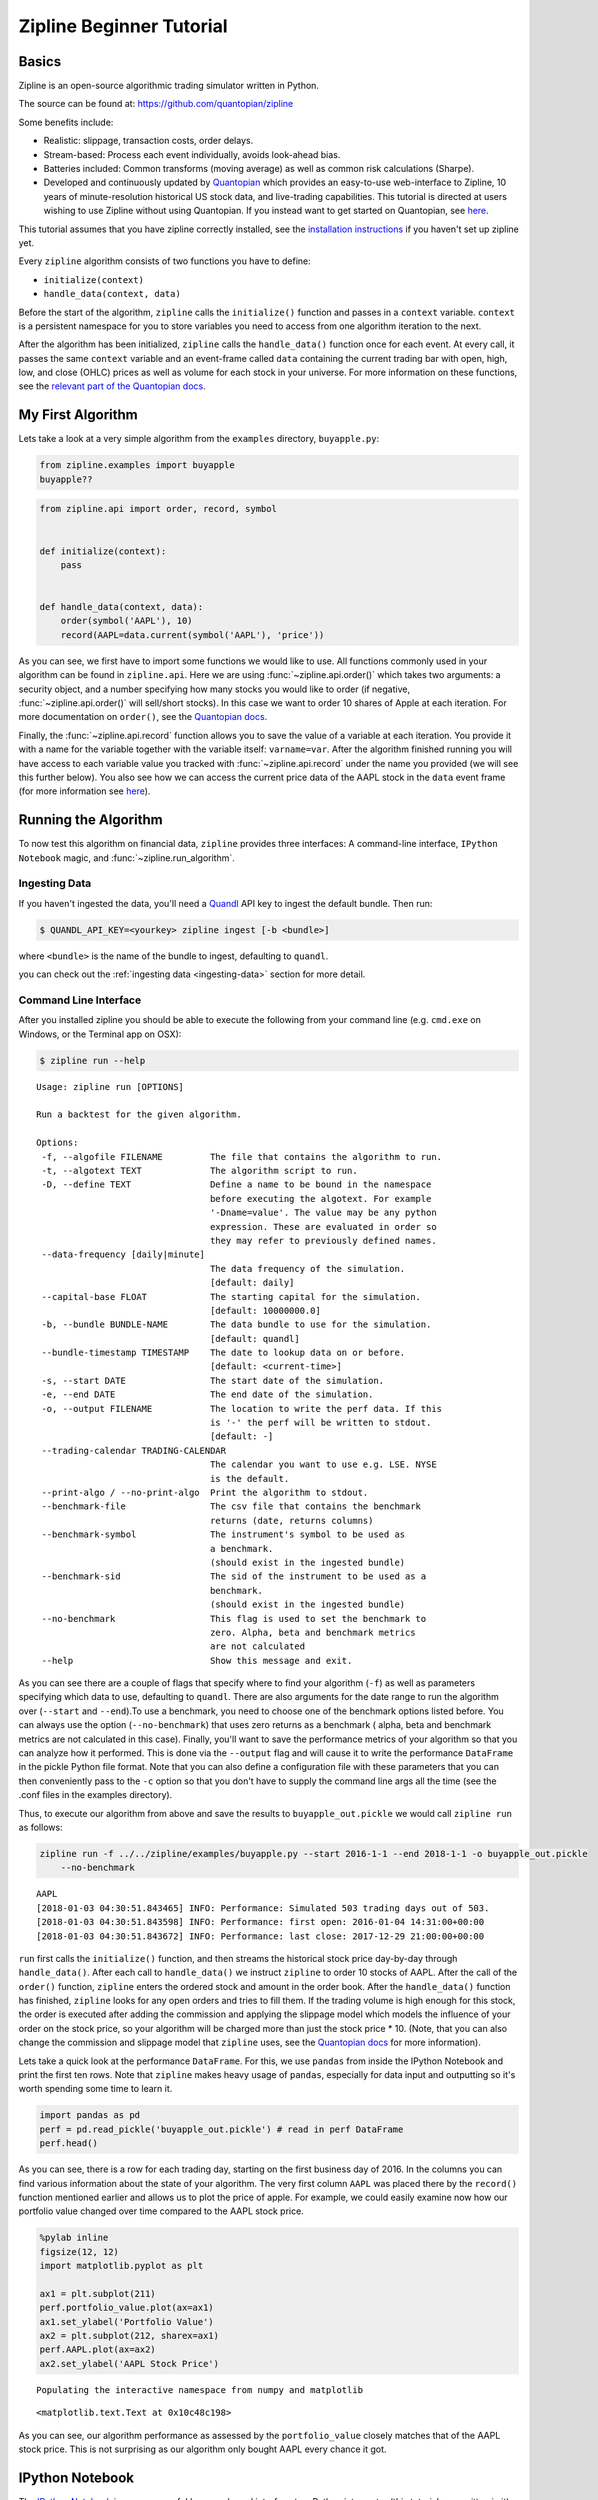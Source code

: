 Zipline Beginner Tutorial
-------------------------

Basics
~~~~~~

Zipline is an open-source algorithmic trading simulator written in
Python.

The source can be found at: https://github.com/quantopian/zipline

Some benefits include:

-  Realistic: slippage, transaction costs, order delays.
-  Stream-based: Process each event individually, avoids look-ahead
   bias.
-  Batteries included: Common transforms (moving average) as well as
   common risk calculations (Sharpe).
-  Developed and continuously updated by
   `Quantopian <https://www.quantopian.com>`__ which provides an
   easy-to-use web-interface to Zipline, 10 years of minute-resolution
   historical US stock data, and live-trading capabilities. This
   tutorial is directed at users wishing to use Zipline without using
   Quantopian. If you instead want to get started on Quantopian, see
   `here <https://www.quantopian.com/faq#get-started>`__.

This tutorial assumes that you have zipline correctly installed, see the
`installation
instructions <https://github.com/quantopian/zipline#installation>`__ if
you haven't set up zipline yet.

Every ``zipline`` algorithm consists of two functions you have to
define:

* ``initialize(context)``
* ``handle_data(context, data)``

Before the start of the algorithm, ``zipline`` calls the
``initialize()`` function and passes in a ``context`` variable.
``context`` is a persistent namespace for you to store variables you
need to access from one algorithm iteration to the next.

After the algorithm has been initialized, ``zipline`` calls the
``handle_data()`` function once for each event. At every call, it passes
the same ``context`` variable and an event-frame called ``data``
containing the current trading bar with open, high, low, and close
(OHLC) prices as well as volume for each stock in your universe. For
more information on these functions, see the `relevant part of the
Quantopian docs <https://www.quantopian.com/help#api-toplevel>`__.

My First Algorithm
~~~~~~~~~~~~~~~~~~

Lets take a look at a very simple algorithm from the ``examples``
directory, ``buyapple.py``:

.. code-block:: python

   from zipline.examples import buyapple
   buyapple??


.. code-block:: python

   from zipline.api import order, record, symbol


   def initialize(context):
       pass


   def handle_data(context, data):
       order(symbol('AAPL'), 10)
       record(AAPL=data.current(symbol('AAPL'), 'price'))


As you can see, we first have to import some functions we would like to
use. All functions commonly used in your algorithm can be found in
``zipline.api``. Here we are using :func:`~zipline.api.order()` which takes two
arguments: a security object, and a number specifying how many stocks you would
like to order (if negative, :func:`~zipline.api.order()` will sell/short
stocks). In this case we want to order 10 shares of Apple at each iteration. For
more documentation on ``order()``, see the `Quantopian docs
<https://www.quantopian.com/help#api-order>`__.

Finally, the :func:`~zipline.api.record` function allows you to save the value
of a variable at each iteration. You provide it with a name for the variable
together with the variable itself: ``varname=var``. After the algorithm
finished running you will have access to each variable value you tracked
with :func:`~zipline.api.record` under the name you provided (we will see this
further below). You also see how we can access the current price data of the
AAPL stock in the ``data`` event frame (for more information see
`here <https://www.quantopian.com/help#api-event-properties>`__).

Running the Algorithm
~~~~~~~~~~~~~~~~~~~~~

To now test this algorithm on financial data, ``zipline`` provides three
interfaces: A command-line interface, ``IPython Notebook`` magic, and
:func:`~zipline.run_algorithm`.

Ingesting Data
^^^^^^^^^^^^^^
If you haven't ingested the data, you'll need a `Quandl <https://docs.quandl.com/docs#section-authentication>`__ API key to
ingest the default bundle. Then run:

.. code-block:: bash

   $ QUANDL_API_KEY=<yourkey> zipline ingest [-b <bundle>]

where ``<bundle>`` is the name of the bundle to ingest, defaulting to
``quandl``.

you can check out the :ref:`ingesting data <ingesting-data>` section for
more detail.

Command Line Interface
^^^^^^^^^^^^^^^^^^^^^^

After you installed zipline you should be able to execute the following
from your command line (e.g. ``cmd.exe`` on Windows, or the Terminal app
on OSX):

.. code-block:: bash

   $ zipline run --help

.. parsed-literal::

  Usage: zipline run [OPTIONS]

  Run a backtest for the given algorithm.

  Options:
   -f, --algofile FILENAME         The file that contains the algorithm to run.
   -t, --algotext TEXT             The algorithm script to run.
   -D, --define TEXT               Define a name to be bound in the namespace
                                   before executing the algotext. For example
                                   '-Dname=value'. The value may be any python
                                   expression. These are evaluated in order so
                                   they may refer to previously defined names.
   --data-frequency [daily|minute]
                                   The data frequency of the simulation.
                                   [default: daily]
   --capital-base FLOAT            The starting capital for the simulation.
                                   [default: 10000000.0]
   -b, --bundle BUNDLE-NAME        The data bundle to use for the simulation.
                                   [default: quandl]
   --bundle-timestamp TIMESTAMP    The date to lookup data on or before.
                                   [default: <current-time>]
   -s, --start DATE                The start date of the simulation.
   -e, --end DATE                  The end date of the simulation.
   -o, --output FILENAME           The location to write the perf data. If this
                                   is '-' the perf will be written to stdout.
                                   [default: -]
   --trading-calendar TRADING-CALENDAR
                                   The calendar you want to use e.g. LSE. NYSE
                                   is the default.
   --print-algo / --no-print-algo  Print the algorithm to stdout.
   --benchmark-file                The csv file that contains the benchmark
                                   returns (date, returns columns)
   --benchmark-symbol              The instrument's symbol to be used as
                                   a benchmark.
                                   (should exist in the ingested bundle)
   --benchmark-sid                 The sid of the instrument to be used as a
                                   benchmark.
                                   (should exist in the ingested bundle)
   --no-benchmark                  This flag is used to set the benchmark to
                                   zero. Alpha, beta and benchmark metrics
                                   are not calculated
   --help                          Show this message and exit.

As you can see there are a couple of flags that specify where to find your
algorithm (``-f``) as well as parameters specifying which data to use,
defaulting to ``quandl``. There are also arguments for
the date range to run the algorithm over (``--start`` and ``--end``).To use a
benchmark, you need to choose one of the benchmark options listed before. You can
always use the option (``--no-benchmark``) that uses zero returns as a benchmark (
alpha, beta and benchmark metrics are not calculated in this case).
Finally, you'll want to save the performance metrics of your algorithm so that you can
analyze how it performed. This is done via the ``--output`` flag and will cause
it to write the performance ``DataFrame`` in the pickle Python file format.
Note that you can also define a configuration file with these parameters that
you can then conveniently pass to the ``-c`` option so that you don't have to
supply the command line args all the time (see the .conf files in the examples
directory).

Thus, to execute our algorithm from above and save the results to
``buyapple_out.pickle`` we would call ``zipline run`` as follows:

.. code-block:: python

    zipline run -f ../../zipline/examples/buyapple.py --start 2016-1-1 --end 2018-1-1 -o buyapple_out.pickle
        --no-benchmark


.. parsed-literal::

    AAPL
    [2018-01-03 04:30:51.843465] INFO: Performance: Simulated 503 trading days out of 503.
    [2018-01-03 04:30:51.843598] INFO: Performance: first open: 2016-01-04 14:31:00+00:00
    [2018-01-03 04:30:51.843672] INFO: Performance: last close: 2017-12-29 21:00:00+00:00


``run`` first calls the ``initialize()`` function, and then
streams the historical stock price day-by-day through ``handle_data()``.
After each call to ``handle_data()`` we instruct ``zipline`` to order 10
stocks of AAPL. After the call of the ``order()`` function, ``zipline``
enters the ordered stock and amount in the order book. After the
``handle_data()`` function has finished, ``zipline`` looks for any open
orders and tries to fill them. If the trading volume is high enough for
this stock, the order is executed after adding the commission and
applying the slippage model which models the influence of your order on
the stock price, so your algorithm will be charged more than just the
stock price \* 10. (Note, that you can also change the commission and
slippage model that ``zipline`` uses, see the `Quantopian
docs <https://www.quantopian.com/help#ide-slippage>`__ for more
information).

Lets take a quick look at the performance ``DataFrame``. For this, we
use ``pandas`` from inside the IPython Notebook and print the first ten
rows. Note that ``zipline`` makes heavy usage of ``pandas``, especially
for data input and outputting so it's worth spending some time to learn
it.

.. code-block:: python

    import pandas as pd
    perf = pd.read_pickle('buyapple_out.pickle') # read in perf DataFrame
    perf.head()

.. raw:: html

    <div style="max-height: 1000px; max-width: 1500px; overflow: auto;">
    <table border="1" class="dataframe">
    <thead>
      <tr style="text-align: right;">
        <th></th>
        <th>AAPL</th>
        <th>algo_volatility</th>
        <th>algorithm_period_return</th>
        <th>alpha</th>
        <th>benchmark_period_return</th>
        <th>benchmark_volatility</th>
        <th>beta</th>
        <th>capital_used</th>
        <th>ending_cash</th>
        <th>ending_exposure</th>
        <th>ending_value</th>
        <th>excess_return</th>
        <th>gross_leverage</th>
        <th>long_exposure</th>
        <th>long_value</th>
        <th>longs_count</th>
        <th>max_drawdown</th>
        <th>max_leverage</th>
        <th>net_leverage</th>
        <th>orders</th>
        <th>period_close</th>
        <th>period_label</th>
        <th>period_open</th>
        <th>pnl</th>
        <th>portfolio_value</th>
        <th>positions</th>
        <th>returns</th>
        <th>sharpe</th>
        <th>short_exposure</th>
        <th>short_value</th>
        <th>shorts_count</th>
        <th>sortino</th>
        <th>starting_cash</th>
        <th>starting_exposure</th>
        <th>starting_value</th>
        <th>trading_days</th>
        <th>transactions</th>
        <th>treasury_period_return</th>
      </tr>
    </thead>
    <tbody>
      <tr>
        <th>2016-01-04 21:00:00+00:00</th>
        <td>105.35</td>
        <td>NaN</td>
        <td>0.000000e+00</td>
        <td>NaN</td>
        <td>-0.013983</td>
        <td>NaN</td>
        <td>NaN</td>
        <td>0.0</td>
        <td>10000000.0</td>
        <td>0.0</td>
        <td>0.0</td>
        <td>0.0</td>
        <td>0.000000</td>
        <td>0.0</td>
        <td>0.0</td>
        <td>0</td>
        <td>0.000000e+00</td>
        <td>0.0</td>
        <td>0.000000</td>
        <td>[{\'dt\': 2016-01-04 21:00:00+00:00, \'reason\': N...</td>
        <td>2016-01-04 21:00:00+00:00</td>
        <td>2016-01</td>
        <td>2016-01-04 14:31:00+00:00</td>
        <td>0.0</td>
        <td>10000000.0</td>
        <td>[]</td>
        <td>0.000000e+00</td>
        <td>NaN</td>
        <td>0</td>
        <td>0</td>
        <td>0</td>
        <td>NaN</td>
        <td>10000000.0</td>
        <td>0.0</td>
        <td>0.0</td>
        <td>1</td>
        <td>[]</td>
        <td>0.0</td>
      </tr>
      <tr>
        <th>2016-01-05 21:00:00+00:00</th>
        <td>102.71</td>
        <td>0.000001</td>
        <td>-1.000000e-07</td>
        <td>-0.000022</td>
        <td>-0.012312</td>
        <td>0.175994</td>
        <td>-0.000006</td>
        <td>-1028.1</td>
        <td>9998971.9</td>
        <td>1027.1</td>
        <td>1027.1</td>
        <td>0.0</td>
        <td>0.000103</td>
        <td>1027.1</td>
        <td>1027.1</td>
        <td>1</td>
        <td>-1.000000e-07</td>
        <td>0.0</td>
        <td>0.000103</td>
        <td>[{\'dt\': 2016-01-05 21:00:00+00:00, \'reason\': N...</td>
        <td>2016-01-05 21:00:00+00:00</td>
        <td>2016-01</td>
        <td>2016-01-05 14:31:00+00:00</td>
        <td>-1.0</td>
        <td>9999999.0</td>
        <td>[{\'sid\': Equity(8 [AAPL]), \'last_sale_price\': ...</td>
        <td>-1.000000e-07</td>
        <td>-11.224972</td>
        <td>0</td>
        <td>0</td>
        <td>0</td>
        <td>-11.224972</td>
        <td>10000000.0</td>
        <td>0.0</td>
        <td>0.0</td>
        <td>2</td>
        <td>[{\'order_id\': \'4011063b5c094e82a5391527044098b...</td>
        <td>0.0</td>
      </tr>
      <tr>
        <th>2016-01-06 21:00:00+00:00</th>
        <td>100.70</td>
        <td>0.000019</td>
        <td>-2.210000e-06</td>
        <td>-0.000073</td>
        <td>-0.024771</td>
        <td>0.137853</td>
        <td>0.000054</td>
        <td>-1008.0</td>
        <td>9997963.9</td>
        <td>2014.0</td>
        <td>2014.0</td>
        <td>0.0</td>
        <td>0.000201</td>
        <td>2014.0</td>
        <td>2014.0</td>
        <td>1</td>
        <td>-2.210000e-06</td>
        <td>0.0</td>
        <td>0.000201</td>
        <td>[{\'dt\': 2016-01-06 21:00:00+00:00, \'reason\': N...</td>
        <td>2016-01-06 21:00:00+00:00</td>
        <td>2016-01</td>
        <td>2016-01-06 14:31:00+00:00</td>
        <td>-21.1</td>
        <td>9999977.9</td>
        <td>[{\'sid\': Equity(8 [AAPL]), \'last_sale_price\': ...</td>
        <td>-2.110000e-06</td>
        <td>-9.823839</td>
        <td>0</td>
        <td>0</td>
        <td>0</td>
        <td>-9.588756</td>
        <td>9998971.9</td>
        <td>1027.1</td>
        <td>1027.1</td>
        <td>3</td>
        <td>[{\'order_id\': \'3bf9fe20cc46468d99f741474226c03...</td>
        <td>0.0</td>
      </tr>
      <tr>
        <th>2016-01-07 21:00:00+00:00</th>
        <td>96.45</td>
        <td>0.000064</td>
        <td>-1.081000e-05</td>
        <td>0.000243</td>
        <td>-0.048168</td>
        <td>0.167868</td>
        <td>0.000300</td>
        <td>-965.5</td>
        <td>9996998.4</td>
        <td>2893.5</td>
        <td>2893.5</td>
        <td>0.0</td>
        <td>0.000289</td>
        <td>2893.5</td>
        <td>2893.5</td>
        <td>1</td>
        <td>-1.081000e-05</td>
        <td>0.0</td>
        <td>0.000289</td>
        <td>[{\'dt\': 2016-01-07 21:00:00+00:00, \'reason\': N...</td>
        <td>2016-01-07 21:00:00+00:00</td>
        <td>2016-01</td>
        <td>2016-01-07 14:31:00+00:00</td>
        <td>-86.0</td>
        <td>9999891.9</td>
        <td>[{\'sid\': Equity(8 [AAPL]), \'last_sale_price\': ...</td>
        <td>-8.600019e-06</td>
        <td>-10.592737</td>
        <td>0</td>
        <td>0</td>
        <td>0</td>
        <td>-9.688947</td>
        <td>9997963.9</td>
        <td>2014.0</td>
        <td>2014.0</td>
        <td>4</td>
        <td>[{\'order_id\': \'6af6aed9fbb44a6bba17e802051b94d...</td>
        <td>0.0</td>
      </tr>
      <tr>
        <th>2016-01-08 21:00:00+00:00</th>
        <td>96.96</td>
        <td>0.000063</td>
        <td>-9.380000e-06</td>
        <td>0.000466</td>
        <td>-0.058601</td>
        <td>0.145654</td>
        <td>0.000311</td>
        <td>-970.6</td>
        <td>9996027.8</td>
        <td>3878.4</td>
        <td>3878.4</td>
        <td>0.0</td>
        <td>0.000388</td>
        <td>3878.4</td>
        <td>3878.4</td>
        <td>1</td>
        <td>-1.081000e-05</td>
        <td>0.0</td>
        <td>0.000388</td>
        <td>[{\'dt\': 2016-01-08 21:00:00+00:00, \'reason\': N...</td>
        <td>2016-01-08 21:00:00+00:00</td>
        <td>2016-01</td>
        <td>2016-01-08 14:31:00+00:00</td>
        <td>14.3</td>
        <td>9999906.2</td>
        <td>[{\'sid\': Equity(8 [AAPL]), \'last_sale_price\': ...</td>
        <td>1.430015e-06</td>
        <td>-7.511729</td>
        <td>0</td>
        <td>0</td>
        <td>0</td>
        <td>-7.519659</td>
        <td>9996998.4</td>
        <td>2893.5</td>
        <td>2893.5</td>
        <td>5</td>
        <td>[{\'order_id\': \'18f64975732449a18fca06e9c69bf5c...</td>
        <td>0.0</td>
      </tr>
    </tbody>
    </table>
    </div>

As you can see, there is a row for each trading day, starting on the
first business day of 2016. In the columns you can find various
information about the state of your algorithm. The very first column
``AAPL`` was placed there by the ``record()`` function mentioned earlier
and allows us to plot the price of apple. For example, we could easily
examine now how our portfolio value changed over time compared to the
AAPL stock price.

.. code-block:: python

    %pylab inline
    figsize(12, 12)
    import matplotlib.pyplot as plt

    ax1 = plt.subplot(211)
    perf.portfolio_value.plot(ax=ax1)
    ax1.set_ylabel('Portfolio Value')
    ax2 = plt.subplot(212, sharex=ax1)
    perf.AAPL.plot(ax=ax2)
    ax2.set_ylabel('AAPL Stock Price')

.. parsed-literal::

    Populating the interactive namespace from numpy and matplotlib

.. parsed-literal::

    <matplotlib.text.Text at 0x10c48c198>

.. image:: tutorial_files/tutorial_11_2.png


As you can see, our algorithm performance as assessed by the
``portfolio_value`` closely matches that of the AAPL stock price. This
is not surprising as our algorithm only bought AAPL every chance it got.

IPython Notebook
~~~~~~~~~~~~~~~~

The `IPython Notebook <http://ipython.org/notebook.html>`__ is a very
powerful browser-based interface to a Python interpreter (this tutorial
was written in it). As it is already the de-facto interface for most
quantitative researchers ``zipline`` provides an easy way to run your
algorithm inside the Notebook without requiring you to use the CLI.

To use it you have to write your algorithm in a cell and let ``zipline``
know that it is supposed to run this algorithm. This is done via the
``%%zipline`` IPython magic command that is available after you
``import zipline`` from within the IPython Notebook. This magic takes
the same arguments as the command line interface described above. Thus
to run the algorithm from above with the same parameters we just have to
execute the following cell after importing ``zipline`` to register the
magic.

.. code-block:: python

   %load_ext zipline

.. code-block:: python

   %%zipline --start 2016-1-1 --end 2018-1-1
   from zipline.api import symbol, order, record

   def initialize(context):
       pass

   def handle_data(context, data):
       order(symbol('AAPL'), 10)
       record(AAPL=data[symbol('AAPL')].price)

Note that we did not have to specify an input file as above since the
magic will use the contents of the cell and look for your algorithm
functions there. Also, instead of defining an output file we are
specifying a variable name with ``-o`` that will be created in the name
space and contain the performance ``DataFrame`` we looked at above.

.. code-block:: python

   _.head()

.. raw:: html

   <div style="max-height: 1000px; max-width: 1500px; overflow: auto;">
   <table border="1" class="dataframe">
    <thead>
      <tr style="text-align: right;">
        <th></th>
        <th>AAPL</th>
        <th>algo_volatility</th>
        <th>algorithm_period_return</th>
        <th>alpha</th>
        <th>benchmark_period_return</th>
        <th>benchmark_volatility</th>
        <th>beta</th>
        <th>capital_used</th>
        <th>ending_cash</th>
        <th>ending_exposure</th>
        <th>ending_value</th>
        <th>excess_return</th>
        <th>gross_leverage</th>
        <th>long_exposure</th>
        <th>long_value</th>
        <th>longs_count</th>
        <th>max_drawdown</th>
        <th>max_leverage</th>
        <th>net_leverage</th>
        <th>orders</th>
        <th>period_close</th>
        <th>period_label</th>
        <th>period_open</th>
        <th>pnl</th>
        <th>portfolio_value</th>
        <th>positions</th>
        <th>returns</th>
        <th>sharpe</th>
        <th>short_exposure</th>
        <th>short_value</th>
        <th>shorts_count</th>
        <th>sortino</th>
        <th>starting_cash</th>
        <th>starting_exposure</th>
        <th>starting_value</th>
        <th>trading_days</th>
        <th>transactions</th>
        <th>treasury_period_return</th>
      </tr>
    </thead>
    <tbody>
      <tr>
        <th>2016-01-04 21:00:00+00:00</th>
        <td>105.35</td>
        <td>NaN</td>
        <td>0.000000e+00</td>
        <td>NaN</td>
        <td>-0.013983</td>
        <td>NaN</td>
        <td>NaN</td>
        <td>0.00</td>
        <td>10000000.00</td>
        <td>0.0</td>
        <td>0.0</td>
        <td>0.0</td>
        <td>0.000000</td>
        <td>0.0</td>
        <td>0.0</td>
        <td>0</td>
        <td>0.000000e+00</td>
        <td>0.0</td>
        <td>0.000000</td>
        <td>[{\'created\': 2016-01-04 21:00:00+00:00, \'reaso...</td>
        <td>2016-01-04 21:00:00+00:00</td>
        <td>2016-01</td>
        <td>2016-01-04 14:31:00+00:00</td>
        <td>0.00</td>
        <td>10000000.00</td>
        <td>[]</td>
        <td>0.000000e+00</td>
        <td>NaN</td>
        <td>0</td>
        <td>0</td>
        <td>0</td>
        <td>NaN</td>
        <td>10000000.00</td>
        <td>0.0</td>
        <td>0.0</td>
        <td>1</td>
        <td>[]</td>
        <td>0.0</td>
      </tr>
      <tr>
        <th>2016-01-05 21:00:00+00:00</th>
        <td>102.71</td>
        <td>1.122497e-08</td>
        <td>-1.000000e-09</td>
        <td>-2.247510e-07</td>
        <td>-0.012312</td>
        <td>0.175994</td>
        <td>-6.378047e-08</td>
        <td>-1027.11</td>
        <td>9998972.89</td>
        <td>1027.1</td>
        <td>1027.1</td>
        <td>0.0</td>
        <td>0.000103</td>
        <td>1027.1</td>
        <td>1027.1</td>
        <td>1</td>
        <td>-9.999999e-10</td>
        <td>0.0</td>
        <td>0.000103</td>
        <td>[{\'created\': 2016-01-04 21:00:00+00:00, \'reaso...</td>
        <td>2016-01-05 21:00:00+00:00</td>
        <td>2016-01</td>
        <td>2016-01-05 14:31:00+00:00</td>
        <td>-0.01</td>
        <td>9999999.99</td>
        <td>[{\'amount\': 10, \'cost_basis\': 102.711000000000...</td>
        <td>-1.000000e-09</td>
        <td>-11.224972</td>
        <td>0</td>
        <td>0</td>
        <td>0</td>
        <td>-11.224972</td>
        <td>10000000.00</td>
        <td>0.0</td>
        <td>0.0</td>
        <td>2</td>
        <td>[{\'dt\': 2016-01-05 21:00:00+00:00, \'order_id\':...</td>
        <td>0.0</td>
      </tr>
      <tr>
        <th>2016-01-06 21:00:00+00:00</th>
        <td>100.70</td>
        <td>1.842654e-05</td>
        <td>-2.012000e-06</td>
        <td>-4.883861e-05</td>
        <td>-0.024771</td>
        <td>0.137853</td>
        <td>5.744807e-05</td>
        <td>-1007.01</td>
        <td>9997965.88</td>
        <td>2014.0</td>
        <td>2014.0</td>
        <td>0.0</td>
        <td>0.000201</td>
        <td>2014.0</td>
        <td>2014.0</td>
        <td>1</td>
        <td>-2.012000e-06</td>
        <td>0.0</td>
        <td>0.000201</td>
        <td>[{\'created\': 2016-01-05 21:00:00+00:00, \'reaso...</td>
        <td>2016-01-06 21:00:00+00:00</td>
        <td>2016-01</td>
        <td>2016-01-06 14:31:00+00:00</td>
        <td>-20.11</td>
        <td>9999979.88</td>
        <td>[{\'amount\': 20, \'cost_basis\': 101.706000000000...</td>
        <td>-2.011000e-06</td>
        <td>-9.171989</td>
        <td>0</td>
        <td>0</td>
        <td>0</td>
        <td>-9.169708</td>
        <td>9998972.89</td>
        <td>1027.1</td>
        <td>1027.1</td>
        <td>3</td>
        <td>[{\'dt\': 2016-01-06 21:00:00+00:00, \'order_id\':...</td>
        <td>0.0</td>
      </tr>
      <tr>
        <th>2016-01-07 21:00:00+00:00</th>
        <td>96.45</td>
        <td>6.394658e-05</td>
        <td>-1.051300e-05</td>
        <td>2.633450e-04</td>
        <td>-0.048168</td>
        <td>0.167868</td>
        <td>3.005102e-04</td>
        <td>-964.51</td>
        <td>9997001.37</td>
        <td>2893.5</td>
        <td>2893.5</td>
        <td>0.0</td>
        <td>0.000289</td>
        <td>2893.5</td>
        <td>2893.5</td>
        <td>1</td>
        <td>-1.051300e-05</td>
        <td>0.0</td>
        <td>0.000289</td>
        <td>[{\'created\': 2016-01-06 21:00:00+00:00, \'reaso...</td>
        <td>2016-01-07 21:00:00+00:00</td>
        <td>2016-01</td>
        <td>2016-01-07 14:31:00+00:00</td>
        <td>-85.01</td>
        <td>9999894.87</td>
        <td>[{\'amount\': 30, \'cost_basis\': 99.9543333333335...</td>
        <td>-8.501017e-06</td>
        <td>-10.357397</td>
        <td>0</td>
        <td>0</td>
        <td>0</td>
        <td>-9.552189</td>
        <td>9997965.88</td>
        <td>2014.0</td>
        <td>2014.0</td>
        <td>4</td>
        <td>[{\'dt\': 2016-01-07 21:00:00+00:00, \'order_id\':...</td>
        <td>0.0</td>
      </tr>
      <tr>
        <th>2016-01-08 21:00:00+00:00</th>
        <td>96.96</td>
        <td>6.275294e-05</td>
        <td>-8.984000e-06</td>
        <td>4.879306e-04</td>
        <td>-0.058601</td>
        <td>0.145654</td>
        <td>3.118401e-04</td>
        <td>-969.61</td>
        <td>9996031.76</td>
        <td>3878.4</td>
        <td>3878.4</td>
        <td>0.0</td>
        <td>0.000388</td>
        <td>3878.4</td>
        <td>3878.4</td>
        <td>1</td>
        <td>-1.051300e-05</td>
        <td>0.0</td>
        <td>0.000388</td>
        <td>[{\'created\': 2016-01-07 21:00:00+00:00, \'reaso...</td>
        <td>2016-01-08 21:00:00+00:00</td>
        <td>2016-01</td>
        <td>2016-01-08 14:31:00+00:00</td>
        <td>15.29</td>
        <td>9999910.16</td>
        <td>[{\'amount\': 40, \'cost_basis\': 99.2060000000002...</td>
        <td>1.529016e-06</td>
        <td>-7.215497</td>
        <td>0</td>
        <td>0</td>
        <td>0</td>
        <td>-7.301134</td>
        <td>9997001.37</td>
        <td>2893.5</td>
        <td>2893.5</td>
        <td>5</td>
        <td>[{\'dt\': 2016-01-08 21:00:00+00:00, \'order_id\':...</td>
        <td>0.0</td>
      </tr>
    </tbody>
   </table>
   </div>

Access to Previous Prices Using ``history``
~~~~~~~~~~~~~~~~~~~~~~~~~~~~~~~~~~~~~~~~~~~

Working example: Dual Moving Average Cross-Over
^^^^^^^^^^^^^^^^^^^^^^^^^^^^^^^^^^^^^^^^^^^^^^^

The Dual Moving Average (DMA) is a classic momentum strategy. It's
probably not used by any serious trader anymore but is still very
instructive. The basic idea is that we compute two rolling or moving
averages (mavg) -- one with a longer window that is supposed to capture
long-term trends and one shorter window that is supposed to capture
short-term trends. Once the short-mavg crosses the long-mavg from below
we assume that the stock price has upwards momentum and long the stock.
If the short-mavg crosses from above we exit the positions as we assume
the stock to go down further.

As we need to have access to previous prices to implement this strategy
we need a new concept: History

``data.history()`` is a convenience function that keeps a rolling window of
data for you. The first argument is the number of bars you want to
collect, the second argument is the unit (either ``'1d'`` or ``'1m'``,
but note that you need to have minute-level data for using ``1m``). For
a more detailed description of ``history()``'s features, see the
`Quantopian docs <https://www.quantopian.com/help#ide-history>`__.
Let's look at the strategy which should make this clear:

.. code-block:: python

   %%zipline --start 2014-1-1 --end 2018-1-1 -o dma.pickle


   from zipline.api import order_target, record, symbol
   import matplotlib.pyplot as plt

   def initialize(context):
       context.i = 0
       context.asset = symbol('AAPL')


   def handle_data(context, data):
       # Skip first 300 days to get full windows
       context.i += 1
       if context.i < 300:
           return

       # Compute averages
       # data.history() has to be called with the same params
       # from above and returns a pandas dataframe.
       short_mavg = data.history(context.asset, 'price', bar_count=100, frequency="1d").mean()
       long_mavg = data.history(context.asset, 'price', bar_count=300, frequency="1d").mean()

       # Trading logic
       if short_mavg > long_mavg:
           # order_target orders as many shares as needed to
           # achieve the desired number of shares.
           order_target(context.asset, 100)
       elif short_mavg < long_mavg:
           order_target(context.asset, 0)

       # Save values for later inspection
       record(AAPL=data.current(context.asset, 'price'),
              short_mavg=short_mavg,
              long_mavg=long_mavg)


   def analyze(context, perf):
       fig = plt.figure()
       ax1 = fig.add_subplot(211)
       perf.portfolio_value.plot(ax=ax1)
       ax1.set_ylabel('portfolio value in $')

       ax2 = fig.add_subplot(212)
       perf['AAPL'].plot(ax=ax2)
       perf[['short_mavg', 'long_mavg']].plot(ax=ax2)

       perf_trans = perf.ix[[t != [] for t in perf.transactions]]
       buys = perf_trans.ix[[t[0]['amount'] > 0 for t in perf_trans.transactions]]
       sells = perf_trans.ix[
           [t[0]['amount'] < 0 for t in perf_trans.transactions]]
       ax2.plot(buys.index, perf.short_mavg.ix[buys.index],
                '^', markersize=10, color='m')
       ax2.plot(sells.index, perf.short_mavg.ix[sells.index],
                'v', markersize=10, color='k')
       ax2.set_ylabel('price in $')
       plt.legend(loc=0)
       plt.show()

.. image:: tutorial_files/tutorial_22_1.png

Here we are explicitly defining an ``analyze()`` function that gets
automatically called once the backtest is done (this is not possible on
Quantopian currently).

Although it might not be directly apparent, the power of ``history()``
(pun intended) can not be under-estimated as most algorithms make use of
prior market developments in one form or another. You could easily
devise a strategy that trains a classifier with
`scikit-learn <http://scikit-learn.org/stable/>`__ which tries to
predict future market movements based on past prices (note, that most of
the ``scikit-learn`` functions require ``numpy.ndarray``\ s rather than
``pandas.DataFrame``\ s, so you can simply pass the underlying
``ndarray`` of a ``DataFrame`` via ``.values``).

We also used the ``order_target()`` function above. This and other
functions like it can make order management and portfolio rebalancing
much easier. See the `Quantopian documentation on order
functions <https://www.quantopian.com/help#api-order-methods>`__ for
more details.

Conclusions
~~~~~~~~~~~

We hope that this tutorial gave you a little insight into the
architecture, API, and features of ``zipline``. For next steps, check
out some of the
`examples <https://github.com/quantopian/zipline/tree/master/zipline/examples>`__.

Feel free to ask questions on `our mailing
list <https://groups.google.com/forum/#!forum/zipline>`__, report
problems on our `GitHub issue
tracker <https://github.com/quantopian/zipline/issues?state=open>`__,
`get
involved <https://github.com/quantopian/zipline/wiki/Contribution-Requests>`__,
and `checkout Quantopian <https://quantopian.com>`__.
